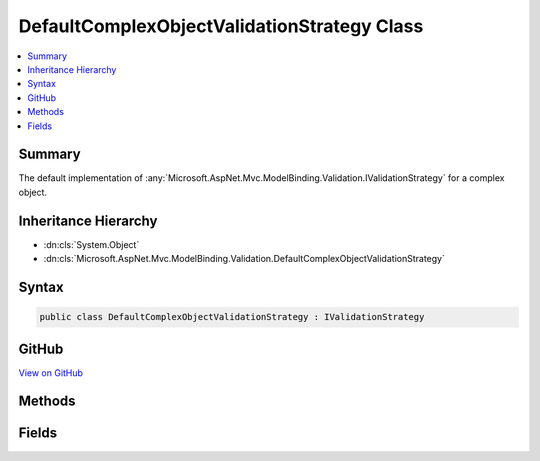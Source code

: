 

DefaultComplexObjectValidationStrategy Class
============================================



.. contents:: 
   :local:



Summary
-------

The default implementation of :any:`Microsoft.AspNet.Mvc.ModelBinding.Validation.IValidationStrategy` for a complex object.





Inheritance Hierarchy
---------------------


* :dn:cls:`System.Object`
* :dn:cls:`Microsoft.AspNet.Mvc.ModelBinding.Validation.DefaultComplexObjectValidationStrategy`








Syntax
------

.. code-block:: csharp

   public class DefaultComplexObjectValidationStrategy : IValidationStrategy





GitHub
------

`View on GitHub <https://github.com/aspnet/apidocs/blob/master/aspnet/mvc/src/Microsoft.AspNet.Mvc.Core/ModelBinding/Validation/DefaultComplexObjectValidationStrategy.cs>`_





.. dn:class:: Microsoft.AspNet.Mvc.ModelBinding.Validation.DefaultComplexObjectValidationStrategy

Methods
-------

.. dn:class:: Microsoft.AspNet.Mvc.ModelBinding.Validation.DefaultComplexObjectValidationStrategy
    :noindex:
    :hidden:

    
    .. dn:method:: Microsoft.AspNet.Mvc.ModelBinding.Validation.DefaultComplexObjectValidationStrategy.GetChildren(Microsoft.AspNet.Mvc.ModelBinding.ModelMetadata, System.String, System.Object)
    
        
        
        
        :type metadata: Microsoft.AspNet.Mvc.ModelBinding.ModelMetadata
        
        
        :type key: System.String
        
        
        :type model: System.Object
        :rtype: System.Collections.Generic.IEnumerator{Microsoft.AspNet.Mvc.ModelBinding.Validation.ValidationEntry}
    
        
        .. code-block:: csharp
    
           public IEnumerator<ValidationEntry> GetChildren(ModelMetadata metadata, string key, object model)
    

Fields
------

.. dn:class:: Microsoft.AspNet.Mvc.ModelBinding.Validation.DefaultComplexObjectValidationStrategy
    :noindex:
    :hidden:

    
    .. dn:field:: Microsoft.AspNet.Mvc.ModelBinding.Validation.DefaultComplexObjectValidationStrategy.Instance
    
        
    
        Gets an instance of :any:`Microsoft.AspNet.Mvc.ModelBinding.Validation.DefaultComplexObjectValidationStrategy`\.
    
        
    
        
        .. code-block:: csharp
    
           public static readonly IValidationStrategy Instance
    


